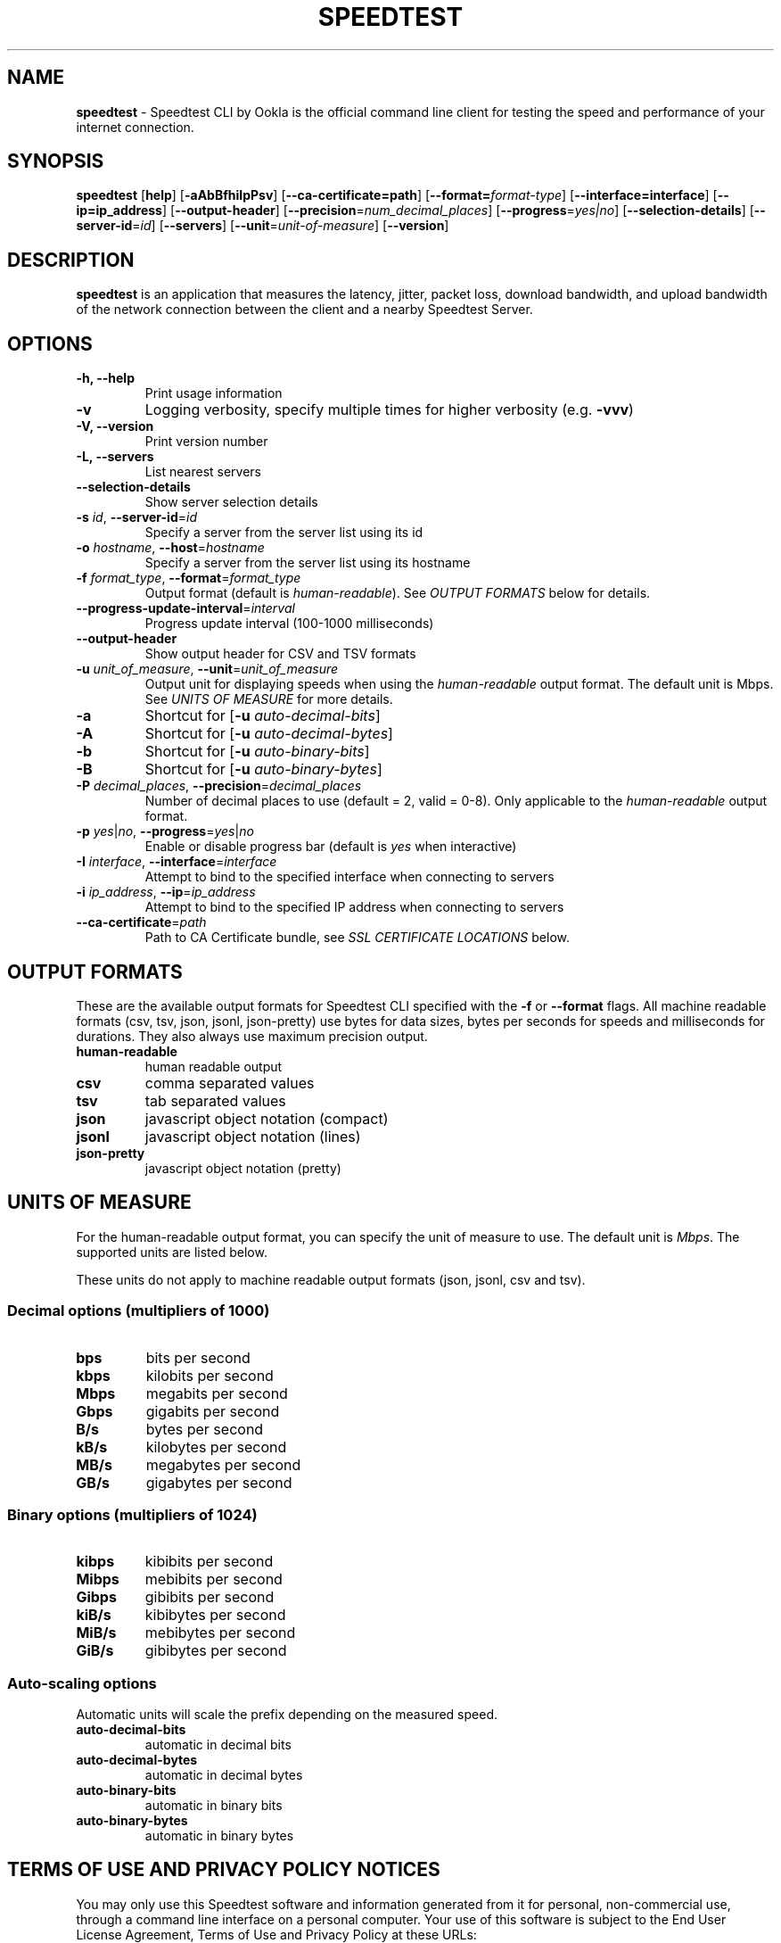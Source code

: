 .\" generated with Ronn/v0.7.3
.\" http://github.com/rtomayko/ronn/tree/0.7.3
.
.TH "SPEEDTEST" "5" "July 2022" "Ookla" " Speedtest 1.2.0.84"
.
.SH "NAME"
\fBspeedtest\fR \- Speedtest CLI by Ookla is the official command line client for testing the speed and performance of your internet connection\.
.
.SH "SYNOPSIS"
\fBspeedtest\fR [\fBhelp\fR] [\fB\-aAbBfhiIpPsv\fR] [\fB\-\-ca\-certificate=path\fR] [\fB\-\-format=\fR\fIformat\-type\fR] [\fB\-\-interface=interface\fR] [\fB\-\-ip=ip_address\fR] [\fB\-\-output\-header\fR] [\fB\-\-precision\fR=\fInum_decimal_places\fR] [\fB\-\-progress\fR=\fIyes|no\fR] [\fB\-\-selection\-details\fR] [\fB\-\-server\-id\fR=\fIid\fR] [\fB\-\-servers\fR] [\fB\-\-unit\fR=\fIunit\-of\-measure\fR] [\fB\-\-version\fR]
.
.SH "DESCRIPTION"
\fBspeedtest\fR is an application that measures the latency, jitter, packet loss, download bandwidth, and upload bandwidth of the network connection between the client and a nearby Speedtest Server\.
.
.SH "OPTIONS"
.
.TP
\fB\-h, \-\-help\fR
Print usage information
.
.TP
\fB\-v\fR
Logging verbosity, specify multiple times for higher verbosity (e\.g\. \fB\-vvv\fR)
.
.TP
\fB\-V, \-\-version\fR
Print version number
.
.TP
\fB\-L, \-\-servers\fR
List nearest servers
.
.TP
\fB\-\-selection\-details\fR
Show server selection details
.
.TP
\fB\-s\fR \fIid\fR, \fB\-\-server\-id\fR=\fIid\fR
Specify a server from the server list using its id
.
.TP
\fB\-o\fR \fIhostname\fR, \fB\-\-host\fR=\fIhostname\fR
Specify a server from the server list using its hostname
.
.TP
\fB\-f\fR \fIformat_type\fR, \fB\-\-format\fR=\fIformat_type\fR
Output format (default is \fIhuman\-readable\fR)\. See \fIOUTPUT FORMATS\fR below for details\.
.
.TP
\fB\-\-progress\-update\-interval\fR=\fIinterval\fR
Progress update interval (100\-1000 milliseconds)
.
.TP
\fB\-\-output\-header\fR
Show output header for CSV and TSV formats
.
.TP
\fB\-u\fR \fIunit_of_measure\fR, \fB\-\-unit\fR=\fIunit_of_measure\fR
Output unit for displaying speeds when using the \fIhuman\-readable\fR output format\. The default unit is Mbps\. See \fIUNITS OF MEASURE\fR for more details\.
.
.TP
\fB\-a\fR
Shortcut for [\fB\-u\fR \fIauto\-decimal\-bits\fR]
.
.TP
\fB\-A\fR
Shortcut for [\fB\-u\fR \fIauto\-decimal\-bytes\fR]
.
.TP
\fB\-b\fR
Shortcut for [\fB\-u\fR \fIauto\-binary\-bits\fR]
.
.TP
\fB\-B\fR
Shortcut for [\fB\-u\fR \fIauto\-binary\-bytes\fR]
.
.TP
\fB\-P\fR \fIdecimal_places\fR, \fB\-\-precision\fR=\fIdecimal_places\fR
Number of decimal places to use (default = 2, valid = 0\-8)\. Only applicable to the \fIhuman\-readable\fR output format\.
.
.TP
\fB\-p\fR \fIyes\fR|\fIno\fR, \fB\-\-progress\fR=\fIyes\fR|\fIno\fR
Enable or disable progress bar (default is \fIyes\fR when interactive)
.
.TP
\fB\-I\fR \fIinterface\fR, \fB\-\-interface\fR=\fIinterface\fR
Attempt to bind to the specified interface when connecting to servers
.
.TP
\fB\-i\fR \fIip_address\fR, \fB\-\-ip\fR=\fIip_address\fR
Attempt to bind to the specified IP address when connecting to servers
.
.TP
\fB\-\-ca\-certificate\fR=\fIpath\fR
Path to CA Certificate bundle, see \fISSL CERTIFICATE LOCATIONS\fR below\.
.
.SH "OUTPUT FORMATS"
These are the available output formats for Speedtest CLI specified with the \fB\-f\fR or \fB\-\-format\fR flags\. All machine readable formats (csv, tsv, json, jsonl, json\-pretty) use bytes for data sizes, bytes per seconds for speeds and milliseconds for durations\. They also always use maximum precision output\.
.
.TP
\fBhuman\-readable\fR
human readable output
.
.TP
\fBcsv\fR
comma separated values
.
.TP
\fBtsv\fR
tab separated values
.
.TP
\fBjson\fR
javascript object notation (compact)
.
.TP
\fBjsonl\fR
javascript object notation (lines)
.
.TP
\fBjson\-pretty\fR
javascript object notation (pretty)
.
.SH "UNITS OF MEASURE"
For the human\-readable output format, you can specify the unit of measure to use\. The default unit is \fIMbps\fR\. The supported units are listed below\.
.
.P
These units do not apply to machine readable output formats (json, jsonl, csv and tsv)\.
.
.SS "Decimal options (multipliers of 1000)"
.
.TP
\fBbps\fR
bits per second
.
.TP
\fBkbps\fR
kilobits per second
.
.TP
\fBMbps\fR
megabits per second
.
.TP
\fBGbps\fR
gigabits per second
.
.TP
\fBB/s\fR
bytes per second
.
.TP
\fBkB/s\fR
kilobytes per second
.
.TP
\fBMB/s\fR
megabytes per second
.
.TP
\fBGB/s\fR
gigabytes per second
.
.SS "Binary options (multipliers of 1024)"
.
.TP
\fBkibps\fR
kibibits per second
.
.TP
\fBMibps\fR
mebibits per second
.
.TP
\fBGibps\fR
gibibits per second
.
.TP
\fBkiB/s\fR
kibibytes per second
.
.TP
\fBMiB/s\fR
mebibytes per second
.
.TP
\fBGiB/s\fR
gibibytes per second
.
.SS "Auto\-scaling options"
Automatic units will scale the prefix depending on the measured speed\.
.
.TP
\fBauto\-decimal\-bits\fR
automatic in decimal bits
.
.TP
\fBauto\-decimal\-bytes\fR
automatic in decimal bytes
.
.TP
\fBauto\-binary\-bits\fR
automatic in binary bits
.
.TP
\fBauto\-binary\-bytes\fR
automatic in binary bytes
.
.SH "TERMS OF USE AND PRIVACY POLICY NOTICES"
You may only use this Speedtest software and information generated from it for personal, non\-commercial use, through a command line interface on a personal computer\. Your use of this software is subject to the End User License Agreement, Terms of Use and Privacy Policy at these URLs:
.
.IP "\(bu" 4
\fIhttps://www\.speedtest\.net/about/eula\fR
.
.IP "\(bu" 4
\fIhttps://www\.speedtest\.net/about/terms\fR
.
.IP "\(bu" 4
\fIhttps://www\.speedtest\.net/about/privacy\fR
.
.IP "" 0
.
.SH "OUTPUT"
Upon successful execution, the application will exit with an exit code of 0\. The result will include latency, jitter, download, upload, packet loss (where available), and a result URL\.
.
.P
Latency and jitter will be represented in milliseconds\. Download and upload units will depend on the output format as well as if a unit was specified\. The human\-readable format defaults to Mbps and any machine\-readable formats (csv, tsv, json, jsonl, json\-pretty) use bytes as the unit of measure with max precision\. Packet loss is represented as a percentage, or \fBNot available\fR when packet loss is unavailable in the executing network environment\.
.
.P
The bytes per second measurements can be transformed into the human\-readable output format default unit of megabits (Mbps) by dividing the bytes per second value by 125,000\. For example:
.
.P
38404104 bytes per second = 38404104 / 125 = 307232\.832 kilobits per second = 307232\.832 / 1000 = 307\.232832 megabits per second
.
.P
The value 125 is derived from 1000 / 8 as follows:
.
.P
1 byte = 8 bits 1 kilobit = 1000 bits
.
.P
38404104 bytes per second = 38404104 * 8 bits per byte = 307232832 bits per second = 307232832 / 1000 bits per kilobit = 307232\.832 kilobits per second
.
.P
The Result URL is available to share your result, appending \fB\.png\fR to the Result URL will create a shareable result image\.
.
.P
\fIExample human\-readable result:\fR
.
.IP "" 4
.
.nf

$ speedtest
   Speedtest by Ookla

      Server: SUNET \- Stockholm (id: 26852)
         ISP: Bahnhof AB
Idle Latency:     5\.04 ms   (jitter: 0\.04ms, low: 5\.01ms, high: 5\.07ms)
    Download:   968\.73 Mbps (data used: 117\.5 MB)
                 12\.10 ms   (jitter: 1\.71ms, low: 6\.71ms, high: 18\.82ms)
      Upload:   942\.13 Mbps (data used: 114\.8 MB)
                  9\.94 ms   (jitter: 1\.10ms, low: 5\.30ms, high: 12\.72ms)
 Packet Loss:     0\.0%
  Result URL: https://www\.speedtest\.net/result/c/d1c46724\-50a3\-4a59\-87ca\-ffc09ea014b2
.
.fi
.
.IP "" 0
.
.SH "NETWORK TIMEOUT VALUES"
By default, network requests set a timeout of \fB10\fR seconds\. The only exception to this is latency testing, which sets a timeout of \fB15\fR seconds\.
.
.SH "FATAL ERRORS"
Upon fatal errors, the application will exit with a non\-zero exit code\.
.
.P
\fBInitialization Fatal Error Examples:\fR
.
.P
\fIConfiguration \- Couldn\'t connect to server (Network is unreachable)\fR
.
.P
\fIConfiguration \- Could not retrieve or read configuration (ConfigurationError)\fR
.
.P
\fBStage Execution Fatal Error Example:\fR
.
.P
\fI[error] Error: [1] Latency test failed for HTTP\fR
.
.P
\fI[error] Error: [36] Cannot open socket: Operation now in progress\fR
.
.P
\fI[error] Failed to resolve host name\. Cancelling test suite\.\fR
.
.P
\fI[error] Host resolve failed: Exec format error\fR
.
.P
\fI[error] Cannot open socket: No route to host\fR
.
.P
\fI[error] Server Selection \- Failed to find a working test server\. (NoServers)\fR
.
.SH "SSL CERTIFICATE LOCATIONS"
By default the following paths are checked for CA certificate bundles on linux machines:
.
.IP "" 4
.
.nf

/etc/ssl/certs/ca\-certificates\.crt
/etc/pki/tls/certs/ca\-bundle\.crt
/usr/share/ssl/certs/ca\-bundle\.crt
/usr/local/share/certs/ca\-root\-nss\.crt
/etc/ssl/cert\.pem
.
.fi
.
.IP "" 0
.
.P
If the device under test does \fInot\fR have one of the above mentioned files, then the canonical and up to date CA certificate bundle provided by the curl project can be manually downloaded into a specific location\. This specific location can be provided as a parameter per the following example:
.
.IP "" 4
.
.nf

wget https://curl\.se/ca/cacert\.pem
\./ookla \-\-ca\-certificate=\./cacert\.pem
.
.fi
.
.IP "" 0
.
.SH "RELEASE NOTES"
.
.SS "1\.2\.0 (2022\-07\-27)"
.
.IP "\(bu" 4
Cleaned up formatting in human\-readable output for additional data within parenthesis (now using \fBlabel: value\fR consistently)
.
.IP "\(bu" 4
Compressed result upload data to reduce data usage
.
.IP "\(bu" 4
Added support for measuring responsiveness (latency during load)
.
.IP "\(bu" 4
Added experimental support for multi\-server testing
.
.IP "\(bu" 4
Updated third\-party dependencies: cURL 7\.83\.1, mbed TLS 3\.1\.0, Boost 1\.79\.0
.
.IP "\(bu" 4
Added stability improvements
.
.IP "" 0
.
.SS "1\.1\.1 (2021\-11\-15)"
.
.IP "\(bu" 4
Fixed issue with reported client version in uploaded results
.
.IP "" 0
.
.SS "1\.1\.0 (2021\-10\-27)"
.
.IP "\(bu" 4
Use server\-side upload measurements
.
.IP "\(bu" 4
Performance enhancement on upload tests for CPU constrained devices
.
.IP "\(bu" 4
Security enhancements
.
.IP "\(bu" 4
Fix for deadlock bug
.
.IP "\(bu" 4
Fix crash due to race condition
.
.IP "\(bu" 4
Fix crash in hostname resolution during test initialization
.
.IP "\(bu" 4
Fix potential buffer overflow
.
.IP "\(bu" 4
Update Boost to 1\.77\.0
.
.IP "\(bu" 4
Update mbed TLS to 2\.27\.0
.
.IP "\(bu" 4
Update cURL to 7\.78\.0
.
.IP "" 0
.
.SS "1\.0\.0 (2019\-10\-29)"
.
.IP "\(bu" 4
Initial release
.
.IP "" 0
.
.SH "COPYRIGHT NOTICES FOR THIRD\-PARTY PRODUCTS/LIBRARIES"
This software incorporates free and open source third\-party libraries, including:
.
.IP "\(bu" 4
boost \fIhttps://www\.boost\.org/\fR
.
.IP "\(bu" 4
libcurl \fIhttps://curl\.haxx\.se/libcurl/\fR
.
.IP "\(bu" 4
petopt \fIhttps://www\.lysator\.liu\.se/~pen/petopt/\fR
.
.IP "\(bu" 4
mbed TLS \fIhttps://tls\.mbed\.org/\fR
.
.IP "\(bu" 4
ca\-certificates extract \fIhttps://curl\.haxx\.se/docs/caextract\.html\fR
.
.IP "\(bu" 4
L\. Peter Deutsch’s md5 \fIhttps://sourceforge\.net/projects/libmd5\-rfc/files/\fR
.
.IP "\(bu" 4
getopt\.h \fIin%20Windows%20version%20of%20this%20software\fR
.
.IP "\(bu" 4
tiny\-aes \fIhttps://github\.com/kokke/tiny\-AES\-c\fR
.
.IP "\(bu" 4
PicoSHA2 \fIhttps://github\.com/okdshin/PicoSHA2\fR
.
.IP "\(bu" 4
musl \fIhttps://www\.musl\-libc\.org/\fR
.
.IP "" 0
.
.P
Inclusion of mbed TLS is subject to presentation of the following license terms to recipients of this software: \fIhttp://www\.apache\.org/licenses/LICENSE\-2\.0\fR (a copy of which is included with the documentation of this software)
.
.SS "Inclusion of libcurl is subject to distribution of the software with the following notice:"
.
.nf

Copyright (c) 1996 \- 2019, Daniel Stenberg, daniel@haxx\.se, and many contributors,
see the THANKS file\.  All rights reserved\.  Permission to use, copy, modify, and distribute
this software for any purpose with or without fee is hereby granted, provided that
the above copyright notice and this permission notice appear in all copies\.
.
.fi
.
.SS "Inclusion of getopt\.h is subject to distribution of the software with the following notice:"
.
.nf

DISCLAIMER
This file is part of the mingw\-w64 runtime package\.

The mingw\-w64 runtime package and its code is distributed in the hope that it
will be useful but WITHOUT ANY WARRANTY\.  ALL WARRANTIES, EXPRESSED OR
IMPLIED ARE HEREBY DISCLAIMED\.  This includes but is not limited to
warranties of MERCHANTABILITY or FITNESS FOR A PARTICULAR PURPOSE\.


Copyright (c) 2002 Todd C\. Miller <Todd\.Miller@courtesan\.com>

Permission to use, copy, modify, and distribute this software for any
purpose with or without fee is hereby granted, provided that the above
copyright notice and this permission notice appear in all copies\.

Copyright (c) 2000 The NetBSD Foundation, Inc\.
All rights reserved\.

This code is derived from software contributed to The NetBSD Foundation
by Dieter Baron and Thomas Klausner\.

Redistribution and use in source and binary forms, with or without
modification, are permitted provided that the following conditions
are met:
1\. Redistributions of source code must retain the above copyright
   notice, this list of conditions and the following disclaimer\.
2\. Redistributions in binary form must reproduce the above copyright
   notice, this list of conditions and the following disclaimer in the
   documentation and/or other materials provided with the distribution\.
.
.fi
.
.SS "Inclusion of PicoSHA2 is subject to distribution of the software with the following notice:"
.
.nf

Copyright (c) 2017 okdshin

Permission is hereby granted, free of charge, to any person obtaining a copy
of this software and associated documentation files (the "Software"), to deal
in the Software without restriction, including without limitation the rights
to use, copy, modify, merge, publish, distribute, sublicense, and/or sell
copies of the Software, and to permit persons to whom the Software is
furnished to do so, subject to the following conditions:

The above copyright notice and this permission notice shall be included in all
copies or substantial portions of the Software\.
.
.fi
.
.SS "Inclusion of musl is subject to distribution of the software with the following notice:"
.
.nf

Copyright © 2005\-2019 Rich Felker, et al\.

Permission is hereby granted, free of charge, to any person obtaining
a copy of this software and associated documentation files (the
"Software"), to deal in the Software without restriction, including
without limitation the rights to use, copy, modify, merge, publish,
distribute, sublicense, and/or sell copies of the Software, and to
permit persons to whom the Software is furnished to do so, subject to
the following conditions:

The above copyright notice and this permission notice shall be
included in all copies or substantial portions of the Software\.
.
.fi

